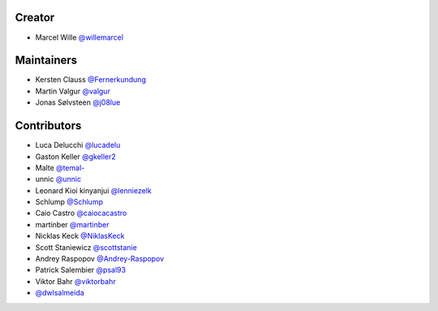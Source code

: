 Creator
=======

* Marcel Wille `@willemarcel <https://github.com/willemarcel>`_

Maintainers
===========

* Kersten Clauss `@Fernerkundung <https://github.com/Fernerkundung>`_
* Martin Valgur `@valgur <https://github.com/valgur>`_
* Jonas Sølvsteen `@j08lue <https://github.com/j08lue>`_

Contributors
============

* Luca Delucchi `@lucadelu <https://github.com/lucadelu>`_
* Gaston Keller `@gkeller2 <https://github.com/gkeller2>`_
* Malte `@temal- <https://github.com/temal->`_
* unnic `@unnic <https://github.com/unnic>`_
* Leonard Kioi kinyanjui `@lenniezelk <https://github.com/lenniezelk>`_
* Schlump `@Schlump <https://github.com/Schlump>`_
* Caio Castro `@caiocacastro <https://github.com/caiocacastro>`_
* martinber `@martinber <https://github.com/martinber>`_
* Nicklas Keck `@NiklasKeck <https://github.com/NiklasKeck>`_
* Scott Staniewicz `@scottstanie <https://github.com/scottstanie>`_
* Andrey Raspopov `@Andrey-Raspopov <https://github.com/Andrey-Raspopov>`_
* Patrick Salembier `@psal93 <https://github.com/psal93>`_
* Viktor Bahr `@viktorbahr <https://github.com/viktorbahr>`_
* `@dwlsalmeida <https://github.com/dwlsalmeida>`_